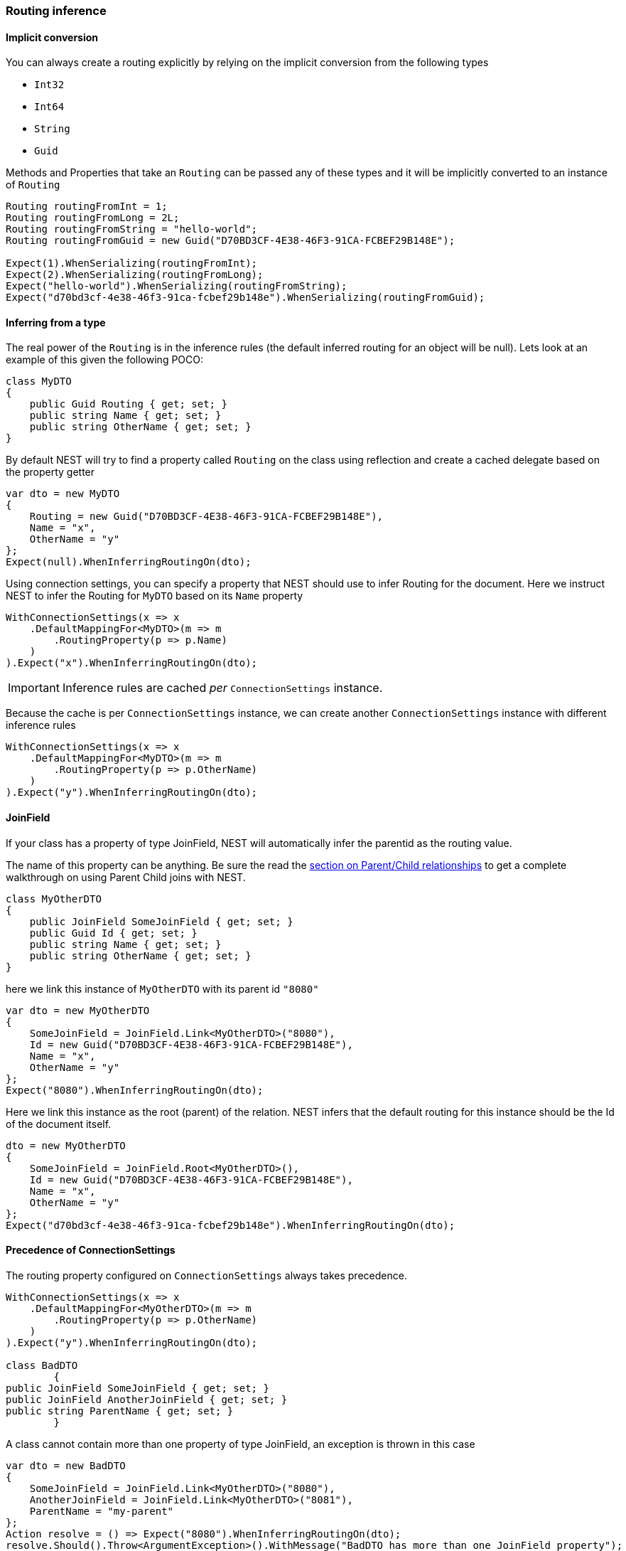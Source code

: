 

:github: https://github.com/elastic/elasticsearch-net

:nuget: https://www.nuget.org/packages

////
IMPORTANT NOTE
==============
This file has been generated from https://github.com/elastic/elasticsearch-net/tree/master/src/Tests/Tests/ClientConcepts/HighLevel/Inference/RoutingInference.doc.cs. 
If you wish to submit a PR for any spelling mistakes, typos or grammatical errors for this file,
please modify the original csharp file found at the link and submit the PR with that change. Thanks!
////

[[routing-inference]]
=== Routing inference

==== Implicit conversion

You can always create a routing explicitly by relying on the implicit conversion from the following types

* `Int32`

* `Int64`

* `String`

* `Guid`

Methods and Properties that take an `Routing` can be passed any of these types and it will be implicitly
converted to an instance of `Routing`

[source,csharp]
----
Routing routingFromInt = 1;
Routing routingFromLong = 2L;
Routing routingFromString = "hello-world";
Routing routingFromGuid = new Guid("D70BD3CF-4E38-46F3-91CA-FCBEF29B148E");

Expect(1).WhenSerializing(routingFromInt);
Expect(2).WhenSerializing(routingFromLong);
Expect("hello-world").WhenSerializing(routingFromString);
Expect("d70bd3cf-4e38-46f3-91ca-fcbef29b148e").WhenSerializing(routingFromGuid);
----

==== Inferring from a type

The real power of the `Routing` is in the inference rules (the default inferred routing for an object will be null).
Lets look at an example of this given the following POCO:

[source,csharp]
----
class MyDTO
{
    public Guid Routing { get; set; }
    public string Name { get; set; }
    public string OtherName { get; set; }
}
----

By default NEST will try to find a property called `Routing` on the class using reflection
and create a cached delegate based on the property getter

[source,csharp]
----
var dto = new MyDTO
{
    Routing = new Guid("D70BD3CF-4E38-46F3-91CA-FCBEF29B148E"),
    Name = "x",
    OtherName = "y"
};
Expect(null).WhenInferringRoutingOn(dto);
----

Using connection settings, you can specify a property that NEST should use to infer Routing for the document.
Here we instruct NEST to infer the Routing for `MyDTO` based on its `Name` property

[source,csharp]
----
WithConnectionSettings(x => x
    .DefaultMappingFor<MyDTO>(m => m
        .RoutingProperty(p => p.Name)
    )
).Expect("x").WhenInferringRoutingOn(dto);
----

IMPORTANT: Inference rules are cached __per__ `ConnectionSettings` instance.

Because the cache is per `ConnectionSettings` instance, we can create another `ConnectionSettings` instance
with different inference rules

[source,csharp]
----
WithConnectionSettings(x => x
    .DefaultMappingFor<MyDTO>(m => m
        .RoutingProperty(p => p.OtherName)
    )
).Expect("y").WhenInferringRoutingOn(dto);
----

==== JoinField

If your class has a property of type JoinField, NEST will automatically infer the parentid as the routing value.

The name of this property can be anything. Be sure the read the <<parent-child-relationships, section on Parent/Child relationships>> to get a complete
walkthrough on using Parent Child joins with NEST.

[source,csharp]
----
class MyOtherDTO
{
    public JoinField SomeJoinField { get; set; }
    public Guid Id { get; set; }
    public string Name { get; set; }
    public string OtherName { get; set; }
}
----

here we link this instance of `MyOtherDTO` with its parent id `"8080"` 

[source,csharp]
----
var dto = new MyOtherDTO
{
    SomeJoinField = JoinField.Link<MyOtherDTO>("8080"),
    Id = new Guid("D70BD3CF-4E38-46F3-91CA-FCBEF29B148E"),
    Name = "x",
    OtherName = "y"
};
Expect("8080").WhenInferringRoutingOn(dto);
----

Here we link this instance as the root (parent) of the relation. NEST infers that the default routing for this instance
should be the Id of the document itself.

[source,csharp]
----
dto = new MyOtherDTO
{
    SomeJoinField = JoinField.Root<MyOtherDTO>(),
    Id = new Guid("D70BD3CF-4E38-46F3-91CA-FCBEF29B148E"),
    Name = "x",
    OtherName = "y"
};
Expect("d70bd3cf-4e38-46f3-91ca-fcbef29b148e").WhenInferringRoutingOn(dto);
----

==== Precedence of ConnectionSettings

The routing property configured on `ConnectionSettings` always takes precedence.

[source,csharp]
----
WithConnectionSettings(x => x
    .DefaultMappingFor<MyOtherDTO>(m => m
        .RoutingProperty(p => p.OtherName)
    )
).Expect("y").WhenInferringRoutingOn(dto);

class BadDTO
        {
public JoinField SomeJoinField { get; set; }
public JoinField AnotherJoinField { get; set; }
public string ParentName { get; set; }
        }
----

A class cannot contain more than one property of type JoinField, an exception is thrown in this case

[source,csharp]
----
var dto = new BadDTO
{
    SomeJoinField = JoinField.Link<MyOtherDTO>("8080"),
    AnotherJoinField = JoinField.Link<MyOtherDTO>("8081"),
    ParentName = "my-parent"
};
Action resolve = () => Expect("8080").WhenInferringRoutingOn(dto);
resolve.Should().Throw<ArgumentException>().WithMessage("BadDTO has more than one JoinField property");
----

unless you configure the ConnectionSettings to use an alternate property: 

[source,csharp]
----
WithConnectionSettings(x => x
    .DefaultMappingFor<BadDTO>(m => m
        .RoutingProperty(p => p.ParentName)
    )
).Expect("my-parent").WhenInferringRoutingOn(dto);
----

